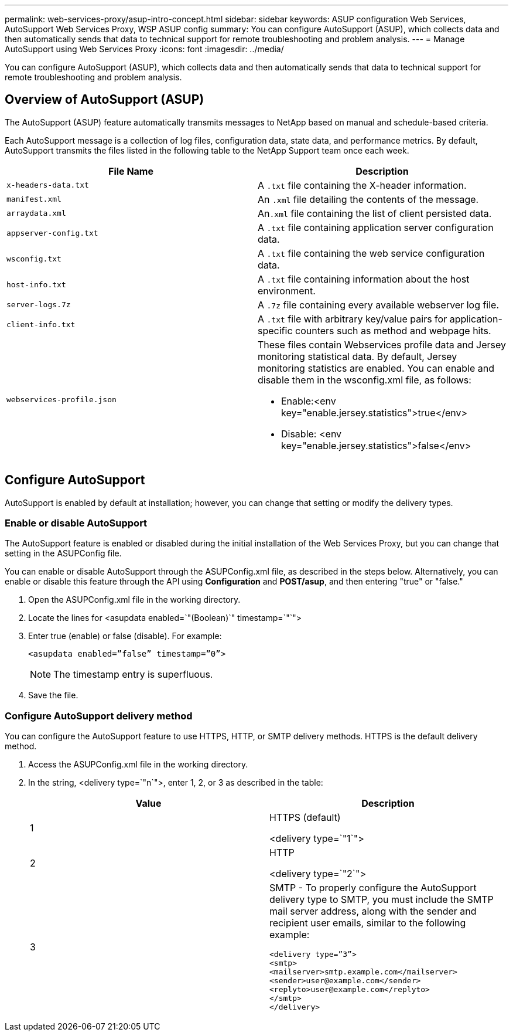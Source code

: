 ---
permalink: web-services-proxy/asup-intro-concept.html
sidebar: sidebar
keywords: ASUP configuration Web Services, AutoSupport Web Services Proxy, WSP ASUP config
summary: You can configure AutoSupport (ASUP), which collects data and then automatically sends that data to technical support for remote troubleshooting and problem analysis.
---
= Manage AutoSupport using Web Services Proxy
:icons: font
:imagesdir: ../media/

[.lead]
You can configure AutoSupport (ASUP), which collects data and then automatically sends that data to technical support for remote troubleshooting and problem analysis.

== Overview of AutoSupport (ASUP)

The AutoSupport (ASUP) feature automatically transmits messages to NetApp based on manual and schedule-based criteria.

Each AutoSupport message is a collection of log files, configuration data, state data, and performance metrics. By default, AutoSupport transmits the files listed in the following table to the NetApp Support team once each week.

[options="header"]
|===
| File Name| Description
a|
`x-headers-data.txt`
a|
A `.txt` file containing the X-header information.
a|
`manifest.xml`
a|
An `.xml` file detailing the contents of the message.
a|
`arraydata.xml`
a|
An``.xml`` file containing the list of client persisted data.
a|
`appserver-config.txt`
a|
A `.txt` file containing application server configuration data.
a|
`wsconfig.txt`
a|
A `.txt` file containing the web service configuration data.
a|
`host-info.txt`
a|
A `.txt` file containing information about the host environment.
a|
`server-logs.7z`
a|
A `.7z` file containing every available webserver log file.
a|
`client-info.txt`
a|
A `.txt` file with arbitrary key/value pairs for application-specific counters such as method and webpage hits.
a|
`webservices-profile.json`
a|
These files contain Webservices profile data and Jersey monitoring statistical data. By default, Jersey monitoring statistics are enabled. You can enable and disable them in the wsconfig.xml file, as follows:

* Enable:<env key="enable.jersey.statistics">true</env>
* Disable: <env key="enable.jersey.statistics">false</env>

a|
`jersey-monitoring-statistics.json`
|===

== Configure AutoSupport

AutoSupport is enabled by default at installation; however, you can change that setting or modify the delivery types.

=== Enable or disable AutoSupport

The AutoSupport feature is enabled or disabled during the initial installation of the Web Services Proxy, but you can change that setting in the ASUPConfig file.

You can enable or disable AutoSupport through the ASUPConfig.xml file, as described in the steps below. Alternatively, you can enable or disable this feature through the API using *Configuration* and *POST/asup*, and then entering "true" or "false."

. Open the ASUPConfig.xml file in the working directory.
. Locate the lines for <asupdata enabled=`"(Boolean)`" timestamp=`"`">
. Enter true (enable) or false (disable). For example:
+
----
<asupdata enabled=”false” timestamp=”0”>
----
+
NOTE: The timestamp entry is superfluous.

. Save the file.

=== Configure AutoSupport delivery method

You can configure the AutoSupport feature to use HTTPS, HTTP, or SMTP delivery methods. HTTPS is the default delivery method.

. Access the ASUPConfig.xml file in the working directory.
. In the string, <delivery type=`"n`">, enter 1, 2, or 3 as described in the table:
+
[options="header"]
|===
| Value| Description
a|
1
a|
HTTPS (default)

<delivery type=`"1`">
a|
2
a|
HTTP

<delivery type=`"2`">
a|
3
a|
SMTP - To properly configure the AutoSupport delivery type to SMTP, you must include the SMTP mail server address, along with the sender and recipient user emails, similar to the following example:

----
<delivery type=”3”>
<smtp>
<mailserver>smtp.example.com</mailserver>
<sender>user@example.com</sender>
<replyto>user@example.com</replyto>
</smtp>
</delivery>
----
|===
